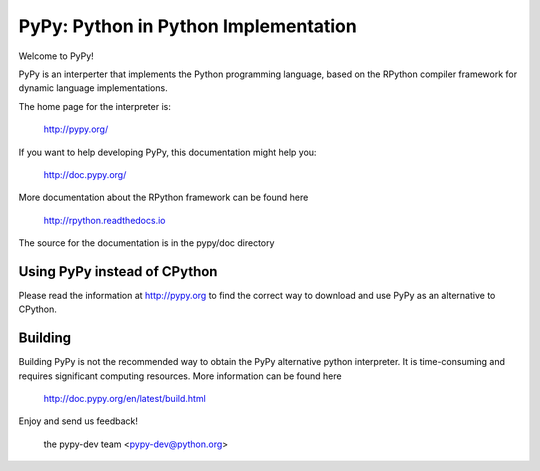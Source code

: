 =====================================
PyPy: Python in Python Implementation
=====================================

Welcome to PyPy!

PyPy is an interperter that implements the Python programming language, based
on the RPython compiler framework for dynamic language implementations.

The home page for the interpreter is:

    http://pypy.org/

If you want to help developing PyPy, this documentation might help you:

    http://doc.pypy.org/

More documentation about the RPython framework can be found here

    http://rpython.readthedocs.io

The source for the documentation is in the pypy/doc directory 

Using PyPy instead of CPython
=============================

Please read the information at http://pypy.org to find the correct way to
download and use PyPy as an alternative to CPython. 

Building
========

Building PyPy is not the recommended way to obtain the PyPy alternative python
interpreter. It is time-consuming and requires significant computing resources.
More information can be found here

    http://doc.pypy.org/en/latest/build.html

Enjoy and send us feedback!

    the pypy-dev team <pypy-dev@python.org>


